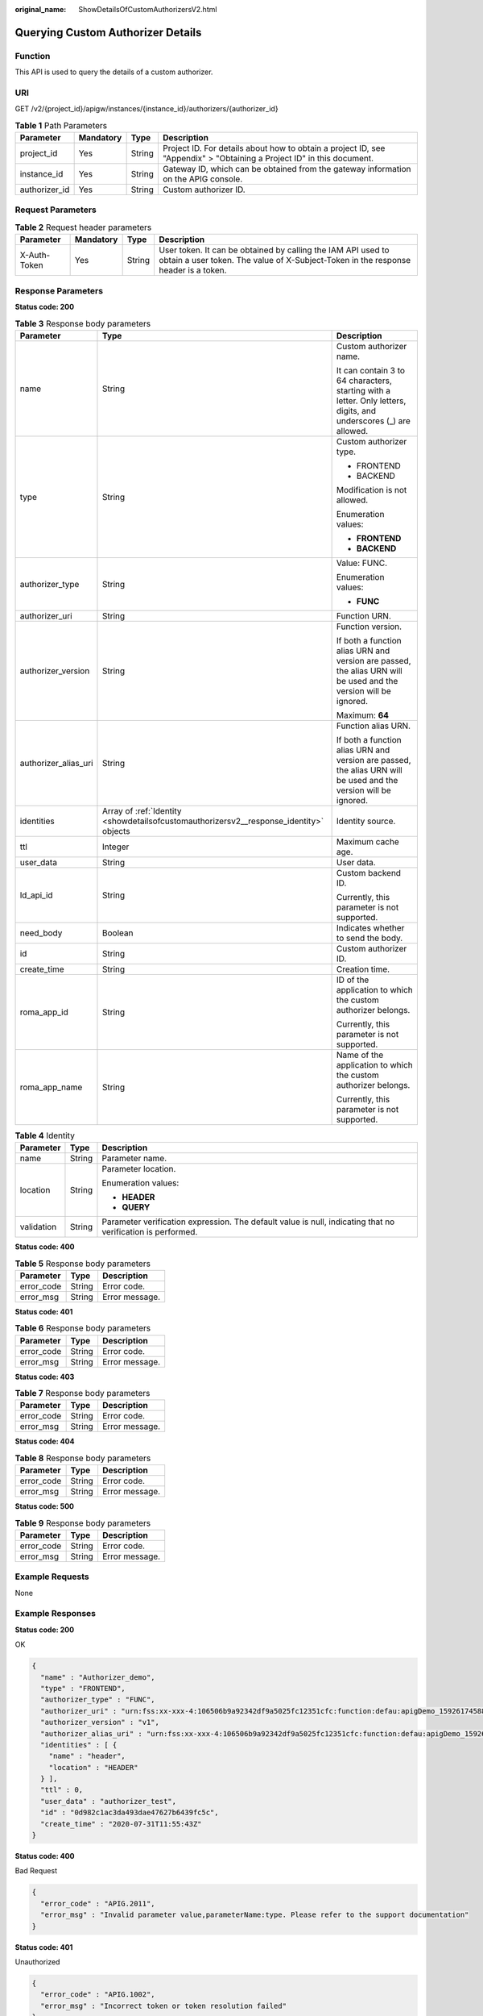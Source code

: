 :original_name: ShowDetailsOfCustomAuthorizersV2.html

.. _ShowDetailsOfCustomAuthorizersV2:

Querying Custom Authorizer Details
==================================

Function
--------

This API is used to query the details of a custom authorizer.

URI
---

GET /v2/{project_id}/apigw/instances/{instance_id}/authorizers/{authorizer_id}

.. table:: **Table 1** Path Parameters

   +---------------+-----------+--------+-----------------------------------------------------------------------------------------------------------------------+
   | Parameter     | Mandatory | Type   | Description                                                                                                           |
   +===============+===========+========+=======================================================================================================================+
   | project_id    | Yes       | String | Project ID. For details about how to obtain a project ID, see "Appendix" > "Obtaining a Project ID" in this document. |
   +---------------+-----------+--------+-----------------------------------------------------------------------------------------------------------------------+
   | instance_id   | Yes       | String | Gateway ID, which can be obtained from the gateway information on the APIG console.                                   |
   +---------------+-----------+--------+-----------------------------------------------------------------------------------------------------------------------+
   | authorizer_id | Yes       | String | Custom authorizer ID.                                                                                                 |
   +---------------+-----------+--------+-----------------------------------------------------------------------------------------------------------------------+

Request Parameters
------------------

.. table:: **Table 2** Request header parameters

   +--------------+-----------+--------+----------------------------------------------------------------------------------------------------------------------------------------------------+
   | Parameter    | Mandatory | Type   | Description                                                                                                                                        |
   +==============+===========+========+====================================================================================================================================================+
   | X-Auth-Token | Yes       | String | User token. It can be obtained by calling the IAM API used to obtain a user token. The value of X-Subject-Token in the response header is a token. |
   +--------------+-----------+--------+----------------------------------------------------------------------------------------------------------------------------------------------------+

Response Parameters
-------------------

**Status code: 200**

.. table:: **Table 3** Response body parameters

   +-----------------------+----------------------------------------------------------------------------------------+-------------------------------------------------------------------------------------------------------------------+
   | Parameter             | Type                                                                                   | Description                                                                                                       |
   +=======================+========================================================================================+===================================================================================================================+
   | name                  | String                                                                                 | Custom authorizer name.                                                                                           |
   |                       |                                                                                        |                                                                                                                   |
   |                       |                                                                                        | It can contain 3 to 64 characters, starting with a letter. Only letters, digits, and underscores (_) are allowed. |
   +-----------------------+----------------------------------------------------------------------------------------+-------------------------------------------------------------------------------------------------------------------+
   | type                  | String                                                                                 | Custom authorizer type.                                                                                           |
   |                       |                                                                                        |                                                                                                                   |
   |                       |                                                                                        | -  FRONTEND                                                                                                       |
   |                       |                                                                                        |                                                                                                                   |
   |                       |                                                                                        | -  BACKEND                                                                                                        |
   |                       |                                                                                        |                                                                                                                   |
   |                       |                                                                                        | Modification is not allowed.                                                                                      |
   |                       |                                                                                        |                                                                                                                   |
   |                       |                                                                                        | Enumeration values:                                                                                               |
   |                       |                                                                                        |                                                                                                                   |
   |                       |                                                                                        | -  **FRONTEND**                                                                                                   |
   |                       |                                                                                        |                                                                                                                   |
   |                       |                                                                                        | -  **BACKEND**                                                                                                    |
   +-----------------------+----------------------------------------------------------------------------------------+-------------------------------------------------------------------------------------------------------------------+
   | authorizer_type       | String                                                                                 | Value: FUNC.                                                                                                      |
   |                       |                                                                                        |                                                                                                                   |
   |                       |                                                                                        | Enumeration values:                                                                                               |
   |                       |                                                                                        |                                                                                                                   |
   |                       |                                                                                        | -  **FUNC**                                                                                                       |
   +-----------------------+----------------------------------------------------------------------------------------+-------------------------------------------------------------------------------------------------------------------+
   | authorizer_uri        | String                                                                                 | Function URN.                                                                                                     |
   +-----------------------+----------------------------------------------------------------------------------------+-------------------------------------------------------------------------------------------------------------------+
   | authorizer_version    | String                                                                                 | Function version.                                                                                                 |
   |                       |                                                                                        |                                                                                                                   |
   |                       |                                                                                        | If both a function alias URN and version are passed, the alias URN will be used and the version will be ignored.  |
   |                       |                                                                                        |                                                                                                                   |
   |                       |                                                                                        | Maximum: **64**                                                                                                   |
   +-----------------------+----------------------------------------------------------------------------------------+-------------------------------------------------------------------------------------------------------------------+
   | authorizer_alias_uri  | String                                                                                 | Function alias URN.                                                                                               |
   |                       |                                                                                        |                                                                                                                   |
   |                       |                                                                                        | If both a function alias URN and version are passed, the alias URN will be used and the version will be ignored.  |
   +-----------------------+----------------------------------------------------------------------------------------+-------------------------------------------------------------------------------------------------------------------+
   | identities            | Array of :ref:`Identity <showdetailsofcustomauthorizersv2__response_identity>` objects | Identity source.                                                                                                  |
   +-----------------------+----------------------------------------------------------------------------------------+-------------------------------------------------------------------------------------------------------------------+
   | ttl                   | Integer                                                                                | Maximum cache age.                                                                                                |
   +-----------------------+----------------------------------------------------------------------------------------+-------------------------------------------------------------------------------------------------------------------+
   | user_data             | String                                                                                 | User data.                                                                                                        |
   +-----------------------+----------------------------------------------------------------------------------------+-------------------------------------------------------------------------------------------------------------------+
   | ld_api_id             | String                                                                                 | Custom backend ID.                                                                                                |
   |                       |                                                                                        |                                                                                                                   |
   |                       |                                                                                        | Currently, this parameter is not supported.                                                                       |
   +-----------------------+----------------------------------------------------------------------------------------+-------------------------------------------------------------------------------------------------------------------+
   | need_body             | Boolean                                                                                | Indicates whether to send the body.                                                                               |
   +-----------------------+----------------------------------------------------------------------------------------+-------------------------------------------------------------------------------------------------------------------+
   | id                    | String                                                                                 | Custom authorizer ID.                                                                                             |
   +-----------------------+----------------------------------------------------------------------------------------+-------------------------------------------------------------------------------------------------------------------+
   | create_time           | String                                                                                 | Creation time.                                                                                                    |
   +-----------------------+----------------------------------------------------------------------------------------+-------------------------------------------------------------------------------------------------------------------+
   | roma_app_id           | String                                                                                 | ID of the application to which the custom authorizer belongs.                                                     |
   |                       |                                                                                        |                                                                                                                   |
   |                       |                                                                                        | Currently, this parameter is not supported.                                                                       |
   +-----------------------+----------------------------------------------------------------------------------------+-------------------------------------------------------------------------------------------------------------------+
   | roma_app_name         | String                                                                                 | Name of the application to which the custom authorizer belongs.                                                   |
   |                       |                                                                                        |                                                                                                                   |
   |                       |                                                                                        | Currently, this parameter is not supported.                                                                       |
   +-----------------------+----------------------------------------------------------------------------------------+-------------------------------------------------------------------------------------------------------------------+

.. _showdetailsofcustomauthorizersv2__response_identity:

.. table:: **Table 4** Identity

   +-----------------------+-----------------------+-------------------------------------------------------------------------------------------------------------+
   | Parameter             | Type                  | Description                                                                                                 |
   +=======================+=======================+=============================================================================================================+
   | name                  | String                | Parameter name.                                                                                             |
   +-----------------------+-----------------------+-------------------------------------------------------------------------------------------------------------+
   | location              | String                | Parameter location.                                                                                         |
   |                       |                       |                                                                                                             |
   |                       |                       | Enumeration values:                                                                                         |
   |                       |                       |                                                                                                             |
   |                       |                       | -  **HEADER**                                                                                               |
   |                       |                       |                                                                                                             |
   |                       |                       | -  **QUERY**                                                                                                |
   +-----------------------+-----------------------+-------------------------------------------------------------------------------------------------------------+
   | validation            | String                | Parameter verification expression. The default value is null, indicating that no verification is performed. |
   +-----------------------+-----------------------+-------------------------------------------------------------------------------------------------------------+

**Status code: 400**

.. table:: **Table 5** Response body parameters

   ========== ====== ==============
   Parameter  Type   Description
   ========== ====== ==============
   error_code String Error code.
   error_msg  String Error message.
   ========== ====== ==============

**Status code: 401**

.. table:: **Table 6** Response body parameters

   ========== ====== ==============
   Parameter  Type   Description
   ========== ====== ==============
   error_code String Error code.
   error_msg  String Error message.
   ========== ====== ==============

**Status code: 403**

.. table:: **Table 7** Response body parameters

   ========== ====== ==============
   Parameter  Type   Description
   ========== ====== ==============
   error_code String Error code.
   error_msg  String Error message.
   ========== ====== ==============

**Status code: 404**

.. table:: **Table 8** Response body parameters

   ========== ====== ==============
   Parameter  Type   Description
   ========== ====== ==============
   error_code String Error code.
   error_msg  String Error message.
   ========== ====== ==============

**Status code: 500**

.. table:: **Table 9** Response body parameters

   ========== ====== ==============
   Parameter  Type   Description
   ========== ====== ==============
   error_code String Error code.
   error_msg  String Error message.
   ========== ====== ==============

Example Requests
----------------

None

Example Responses
-----------------

**Status code: 200**

OK

.. code-block::

   {
     "name" : "Authorizer_demo",
     "type" : "FRONTEND",
     "authorizer_type" : "FUNC",
     "authorizer_uri" : "urn:fss:xx-xxx-4:106506b9a92342df9a5025fc12351cfc:function:defau:apigDemo_1592617458814",
     "authorizer_version" : "v1",
     "authorizer_alias_uri" : "urn:fss:xx-xxx-4:106506b9a92342df9a5025fc12351cfc:function:defau:apigDemo_1592617458814:!v1",
     "identities" : [ {
       "name" : "header",
       "location" : "HEADER"
     } ],
     "ttl" : 0,
     "user_data" : "authorizer_test",
     "id" : "0d982c1ac3da493dae47627b6439fc5c",
     "create_time" : "2020-07-31T11:55:43Z"
   }

**Status code: 400**

Bad Request

.. code-block::

   {
     "error_code" : "APIG.2011",
     "error_msg" : "Invalid parameter value,parameterName:type. Please refer to the support documentation"
   }

**Status code: 401**

Unauthorized

.. code-block::

   {
     "error_code" : "APIG.1002",
     "error_msg" : "Incorrect token or token resolution failed"
   }

**Status code: 403**

Forbidden

.. code-block::

   {
     "error_code" : "APIG.1005",
     "error_msg" : "No permissions to request this method"
   }

**Status code: 404**

Not Found

.. code-block::

   {
     "error_code" : "APIG.3081",
     "error_msg" : "authorizer with id: 0d982c1ac3da493dae47627b6439fc5c not found"
   }

**Status code: 500**

Internal Server Error

.. code-block::

   {
     "error_code" : "APIG.9999",
     "error_msg" : "System error"
   }

Status Codes
------------

=========== =====================
Status Code Description
=========== =====================
200         OK
400         Bad Request
401         Unauthorized
403         Forbidden
404         Not Found
500         Internal Server Error
=========== =====================

Error Codes
-----------

See :ref:`Error Codes <errorcode>`.
